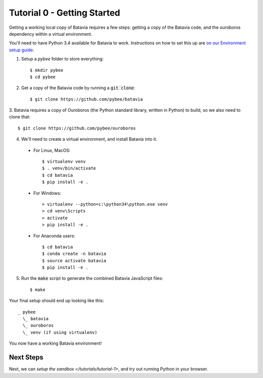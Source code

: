 Tutorial 0 - Getting Started
=============================

Getting a working local copy of Batavia requires a few steps: getting a copy of
the Batavia code, and the ouroboros dependency within a virtual environment.

You'll need to have Python 3.4 available for Batavia to work. Instructions on
how to set this up are `on our Environment setup guide
<http://pybee.org/contributing/first-time/setup/>`_. 

1. Setup a `pybee` folder to store everything::

   $ mkdir pybee
   $ cd pybee

2. Get a copy of the Batavia code by running a :code:`git clone`::

   $ git clone https://github.com/pybee/batavia

3. Batavia requires a copy of Ouroboros (the Python standard library, written in
Python) to build, so we also need to clone that::

   $ git clone https://github.com/pybee/ouroboros

4. We'll need to create a virtual environment, and install Batavia into it.

 * For Linux, MacOS::

   $ virtualenv venv
   $ . venv/bin/activate
   $ cd batavia
   $ pip install -e .

 * For Windows::

   > virtualenv --python=c:\python34\python.exe venv
   > cd venv\Scripts
   > activate
   > pip install -e .

 * For Anaconda users::

   $ cd batavia
   $ conda create -n batavia
   $ source activate batavia
   $ pip install -e .

5. Run the :code:`make` script to generate the combined Batavia JavaScript files::

   $ make

Your final setup should end up looking like this:: 

  _ pybee
    \_ batavia
    \_ ouroboros
    \_ venv (if using virtualenv)

You now have a working Batavia environment!

Next Steps
----------

Next, we can `setup the sandbox </tutorials/tutorial-1>`, and try out
running Python in your browser.
